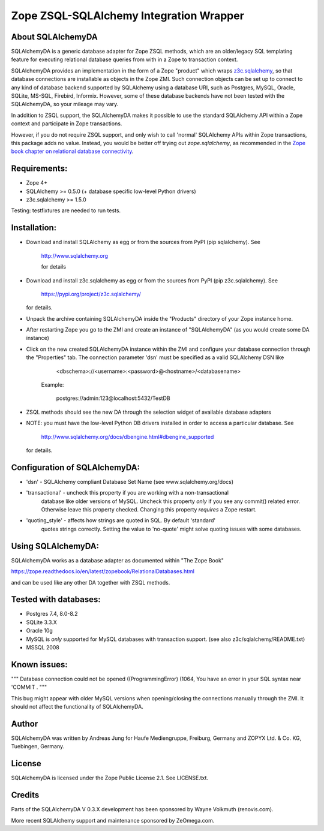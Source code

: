 Zope ZSQL-SQLAlchemy Integration Wrapper
========================================


About SQLAlchemyDA
------------------

SQLAlchemyDA is a generic database adapter for Zope ZSQL methods, which are
an older/legacy SQL templating feature for executing relational database queries
from with in a Zope to transaction context.

SQLAlchemyDA provides an implementation in the form of a Zope "product" which
wraps `z3c.sqlalchemy <https://pypi.org/project/z3c.sqlalchemy/>`_, so that
database connections are installable as objects in the Zope ZMI. Such
connection objects can be set up to connect to any kind of database backend
supported by SQLAlchemy using a database URI, such as Postgres, MySQL, Oracle,
SQLite, MS-SQL, Firebird, Informix. However, some of these database backends
have not been tested with the SQLAlchemyDA, so your mileage may vary.

In addition to ZSQL support, the SQLAlchemyDA makes it possible to use the
standard SQLAlchemy API within a Zope context and participate in Zope
transactions.

However, if you do not require ZSQL support, and only wish to call 'normal'
SQLAlchemy APIs within Zope transactions, this package adds no value. Instead,
you would be better off trying out `zope.sqlalchemy`, as recommended in the
`Zope book chapter on relational database
connectivity <http://docs.zope.org/zope2/zope2book/RelationalDatabases.html>`_.


Requirements:
-------------

- Zope 4+
- SQLAlchemy >= 0.5.0 (+ database specific low-level Python drivers)
- z3c.sqlalchemy >= 1.5.0

Testing: testfixtures are needed to run tests.


Installation:
-------------

- Download and install SQLAlchemy as egg or from the sources
  from PyPI (pip sqlalchemy). See
    
    http://www.sqlalchemy.org

    for details

- Download and install z3c.sqlalchemy as egg or from the sources 
  from PyPI (pip z3c.sqlalchemy). See

    https://pypi.org/project/z3c.sqlalchemy/

  for details.

- Unpack the archive containing SQLAlchemyDA inside the "Products"
  directory of your Zope instance home.

- After restarting Zope you go to the ZMI and create an instance of
  "SQLAlchemyDA" (as you would create some DA instance)

- Click on the new created SQLAlchemyDA instance within the ZMI
  and configure your database connection through the "Properties" tab.
  The connection parameter 'dsn' must be specified as a valid SQLAlchemy DSN 
  like

         <dbschema>://<username>:<password>@<hostname>/<databasename>

    Example:
        
        postgres://admin:123@localhost:5432/TestDB

- ZSQL methods should see the new DA through the selection widget of available
  database adapters

- NOTE: you must have the low-level Python DB drivers installed in order to 
  access a particular database. See 

        http://www.sqlalchemy.org/docs/dbengine.html#dbengine_supported

  for details.


Configuration of SQLAlchemyDA:
------------------------------

- 'dsn' - SQLAlchemy compliant Database Set Name (see www.sqlalchemy.org/docs)

- 'transactional' - uncheck this property if you are working with a non-transactional
   database like older versions of MySQL. Uncheck this property *only* if you see any
   commit() related error. Otherwise leave this property checked. Changing this
   property *requires* a Zope restart.

- 'quoting_style' - affects how strings are quoted in SQL. By default 'standard' 
   quotes strings correctly. Setting the value to 'no-quote' might solve quoting issues
   with some databases.


Using SQLAlchemyDA:
-------------------

SQLAlchemyDA works as a database adapter as documented within "The Zope Book"

https://zope.readthedocs.io/en/latest/zopebook/RelationalDatabases.html

and can be used like any other DA together with ZSQL methods.


Tested with databases:
----------------------

- Postgres 7.4, 8.0-8.2
- SQLite 3.3.X
- Oracle 10g
- MySQL is *only* supported for MySQL databases with transaction support.
  (see also z3c/sqlalchemy/README.txt)
- MSSQL 2008
 

Known issues:
-------------

""" Database connection could not be opened ((ProgrammingError) (1064, You
have an error in your SQL syntax near 'COMMIT .
"""

This bug might appear with older MySQL versions when opening/closing
the connections manually through the ZMI. It should not affect the
functionality of SQLAlchemyDA.
    

Author
------

SQLAlchemyDA was written by Andreas Jung for Haufe Mediengruppe, Freiburg,
Germany and ZOPYX Ltd. & Co. KG, Tuebingen, Germany.


License
-------

SQLAlchemyDA is  licensed under the Zope Public License 2.1. 
See LICENSE.txt.


Credits
-------

Parts of the SQLAlchemyDA V 0.3.X development has been sponsored by Wayne
Volkmuth (renovis.com).

More recent SQLAlchemy support and maintenance sponsored by ZeOmega.com.
